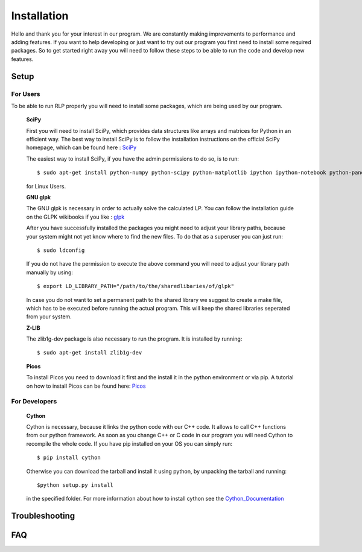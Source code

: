 .. _installation:

============
Installation
============
Hello and thank you for your interest in our program. We are constantly making improvements to performance and adding features. If you want to help developing or just want to try out our program you first need to install some required packages. So to get started right away you will need to follow these steps to be able to run the code and develop new features.

Setup
=====


For Users
*********

To be able to run RLP properly you will need to install some packages, which are being used by our program.

    **SciPy**

    First you will need to install SciPy, which provides data structures like arrays and matrices for Python in an efficient way.
    The best way to install SciPy is to follow the installation instructions on the official SciPy homepage, which can be found here : `SciPy <http://scipy.org>`_

    The easiest way to install SciPy, if you have the admin permissions to do so, is to run::

        $ sudo apt-get install python-numpy python-scipy python-matplotlib ipython ipython-notebook python-pandas python-sympy python-nose
    
    for Linux Users.

    **GNU glpk**

    The GNU glpk is necessary in order to actually solve the calculated LP. You can follow the installation guide on the GLPK wikibooks if you like : `glpk <http://en.wikibooks.org/wiki/GLPK/Linux_OS>`_ 

    After you have successfully installed the packages you might need to adjust your library paths, because your system might not yet know where to find the new files. To do that as a superuser you can just run::

        $ sudo ldconfig

    If you do not have the permission to execute the above command you will need to adjust your library path manually by using::

        $ export LD_LIBRARY_PATH="/path/to/the/sharedlibaries/of/glpk"

    In case you do not want to set a permanent path to the shared library we suggest to create a make file, which has to be executed before running the actual program. This will keep the shared libraries seperated from your system.    

    **Z-LIB**

    The zlib1g-dev package is also necessary to run the program. It is installed by running::

        $ sudo apt-get install zlib1g-dev

    **Picos**

    To install Picos you need to download it first and the install it in the python environment or via pip. A tutorial on how to install Picos can be found here: `Picos <http://picos.zib.de/intro.html#installation>`_

For Developers
**************

    **Cython**

    Cython is necessary, because it links the python code with our C++ code. It allows to call C++ functions from our python framework. As soon as you change C++ or C code in our program you will need Cython to recompile the whole code. If you have pip installed on your OS you can simply run::

        $ pip install cython

    Otherwise you can download the tarball and install it using python, by unpacking the tarball and running::

        $python setup.py install

    in the specified folder. For more information about how to install cython see the `Cython_Documentation <http://docs.cython.org/src/quickstart/install.html>`_


Troubleshooting
===============


FAQ
===